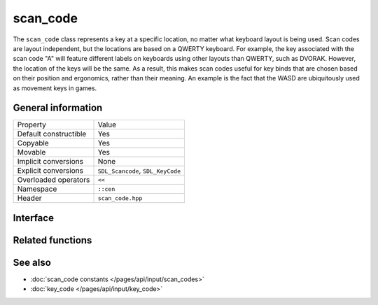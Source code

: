 scan_code
=========

The ``scan_code`` class represents a key at a specific location, no matter what keyboard 
layout is being used. Scan codes are layout independent, but the locations are based on 
a QWERTY keyboard. For example, the key associated with the scan code "A" will feature different labels on keyboards
using other layouts than QWERTY, such as DVORAK. However, the location of the keys will be 
the same. As a result, this makes scan codes useful for key binds that are chosen based on their
position and ergonomics, rather than their meaning. An example is the fact that the WASD are ubiquitously 
used as movement keys in games.

General information
-------------------
======================  =========================================
  Property               Value
----------------------  -----------------------------------------
Default constructible    Yes
Copyable                 Yes
Movable                  Yes
Implicit conversions     None
Explicit conversions     ``SDL_Scancode``, ``SDL_KeyCode``
Overloaded operators     ``<<``
Namespace                ``::cen``
Header                   ``scan_code.hpp``
======================  =========================================

Interface 
---------

.. doxygenclass:: cen::scan_code
  :members:
  :undoc-members:
  :outline:
  :no-link:

Related functions
-----------------

.. doxygenfunction:: to_string(const scan_code &scanCode) -> std::string
  :outline:
  :no-link:

.. doxygenfunction:: operator<<(std::ostream &stream, const scan_code &scanCode) -> std::ostream&
  :outline:
  :no-link:

See also
--------

* :doc:`scan_code constants </pages/api/input/scan_codes>`
* :doc:`key_code </pages/api/input/key_code>`